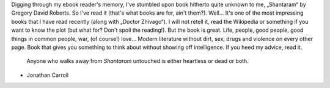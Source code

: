 .. title: Shantaram
.. slug: shantaram
.. date: 2012-07-04 12:07:04
.. tags: рус,eng,böker

Digging through my ebook reader's memory, I've stumbled upon book
hitherto quite unknown to me, „Shantaram“ by Gregory David Roberts. So
I've read it (that's what books are for, ain't them?). Well… It's one of
the most impressing books that I have read recently (along with „Doctor
Zhivago“). I will not retell it, read the Wikipedia or something if you
want to know the plot (but what for? Don't spoil the reading!). But the
book is great. Life, people, good people, good things in common people,
war, (of course!) love… Modern literature without dirt, sex, drugs and
violence on every other page. Book that gives you something to think
about without showing off intelligence. If you heed my advice, read it.

    Anyone who walks away from *Shantaram* untouched is either heartless or
    dead or both.

- Jonathan Carroll

